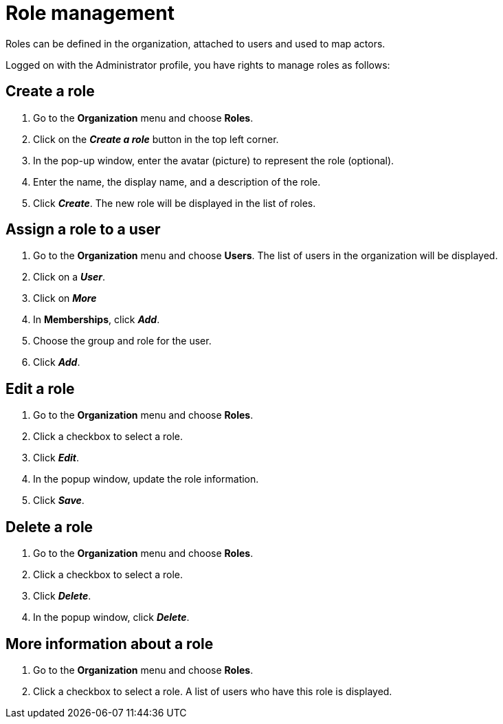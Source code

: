 = Role management
:description: Roles can be defined in the organization, attached to users and used to map actors.

Roles can be defined in the organization, attached to users and used to map actors.

Logged on with the Administrator profile, you have rights to manage roles as follows:

== Create a role

. Go to the *Organization* menu and choose *Roles*.
. Click on the *_Create a role_* button in the top left corner.
. In the pop-up window, enter the avatar (picture) to represent the role (optional).
. Enter the name, the display name, and a description of the role.
. Click *_Create_*. The new role will be displayed in the list of roles.

== Assign a role to a user

. Go to the *Organization* menu and choose *Users*. The list of users in the organization will be displayed.
. Click on a *_User_*.
. Click on *_More_*
. In *Memberships*, click *_Add_*.
. Choose the group and role for the user.
. Click *_Add_*.

== Edit a role

. Go to the *Organization* menu and choose *Roles*.
. Click a checkbox to select a role.
. Click *_Edit_*.
. In the popup window, update the role information.
. Click *_Save_*.

== Delete a role

. Go to the *Organization* menu and choose *Roles*.
. Click a checkbox to select a role.
. Click *_Delete_*.
. In the popup window, click *_Delete_*.

== More information about a role

. Go to the *Organization* menu and choose *Roles*.
. Click a checkbox to select a role. A list of users who have this role is displayed.
